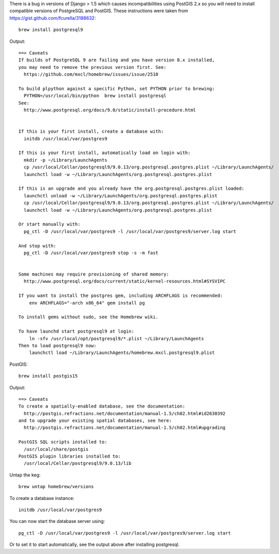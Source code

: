 There is a bug in versions of Django > 1.5 which causes incompatibilities using PostGIS 2.x so you will need to install compatible versions of PostgreSQL and PostGIS.
These instructions were taken from https://gist.github.com/fcurella/3188632::

    brew install postgresql9

Output::

    ==> Caveats
    If builds of PostgreSQL 9 are failing and you have version 8.x installed,
    you may need to remove the previous version first. See:
      https://github.com/mxcl/homebrew/issues/issue/2510

    To build plpython against a specific Python, set PYTHON prior to brewing:
      PYTHON=/usr/local/bin/python  brew install postgresql
    See:
      http://www.postgresql.org/docs/9.0/static/install-procedure.html


    If this is your first install, create a database with:
      initdb /usr/local/var/postgres9

    If this is your first install, automatically load on login with:
      mkdir -p ~/Library/LaunchAgents
      cp /usr/local/Cellar/postgresql9/9.0.13/org.postgresql.postgres.plist ~/Library/LaunchAgents/
      launchctl load -w ~/Library/LaunchAgents/org.postgresql.postgres.plist

    If this is an upgrade and you already have the org.postgresql.postgres.plist loaded:
      launchctl unload -w ~/Library/LaunchAgents/org.postgresql.postgres.plist
      cp /usr/local/Cellar/postgresql9/9.0.13/org.postgresql.postgres.plist ~/Library/LaunchAgents/
      launchctl load -w ~/Library/LaunchAgents/org.postgresql.postgres.plist

    Or start manually with:
      pg_ctl -D /usr/local/var/postgres9 -l /usr/local/var/postgres9/server.log start

    And stop with:
      pg_ctl -D /usr/local/var/postgres9 stop -s -m fast


    Some machines may require provisioning of shared memory:
      http://www.postgresql.org/docs/current/static/kernel-resources.html#SYSVIPC

    If you want to install the postgres gem, including ARCHFLAGS is recommended:
        env ARCHFLAGS="-arch x86_64" gem install pg

    To install gems without sudo, see the Homebrew wiki.

    To have launchd start postgresql9 at login:
        ln -sfv /usr/local/opt/postgresql9/*.plist ~/Library/LaunchAgents
    Then to load postgresql9 now:
        launchctl load ~/Library/LaunchAgents/homebrew.mxcl.postgresql9.plist

PostGIS::

    brew install postgis15

Output::

    ==> Caveats
    To create a spatially-enabled database, see the documentation:
      http://postgis.refractions.net/documentation/manual-1.5/ch02.html#id2630392
    and to upgrade your existing spatial databases, see here:
      http://postgis.refractions.net/documentation/manual-1.5/ch02.html#upgrading

    PostGIS SQL scripts installed to:
      /usr/local/share/postgis
    PostGIS plugin libraries installed to:
      /usr/local/Cellar/postgresql9/9.0.13/lib

Untap the keg::

    brew untap homebrew/versions

To create a database instance::

    initdb /usr/local/var/postgres9

You can now start the database server using::

    pg_ctl -D /usr/local/var/postgres9 -l /usr/local/var/postgres9/server.log start

Or to set it to start automatically, see the output above after installing postgresql.
